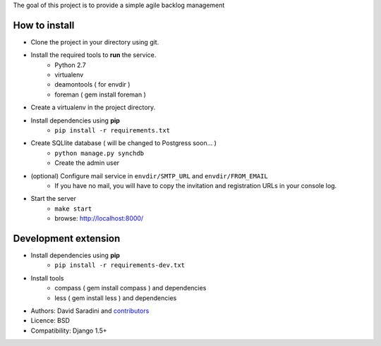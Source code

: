 The goal of this project is to provide a simple agile backlog management

How to install
--------------

- Clone the project in your directory using git.
- Install the required tools to **run** the service.
	- Python 2.7
	- virtualenv
	- deamontools ( for envdir )
	- foreman ( gem install foreman )

- Create a virtualenv in the project directory.
- Install dependencies using **pip**
	- ``pip install -r requirements.txt``

- Create SQLlite database ( will be changed to Postgress soon... )
	- ``python manage.py synchdb``
	- Create the admin user

- (optional) Configure mail service in ``envdir/SMTP_URL`` and ``envdir/FROM_EMAIL``
	- If you have no mail, you will have to copy the invitation and registration URLs in your console log.

- Start the server
	- ``make start``
	- browse: http://localhost:8000/


Development extension
---------------------

- Install dependencies using **pip**
	- ``pip install -r requirements-dev.txt``

- Install tools
	- compass ( gem install compass ) and dependencies
	- less ( gem install less ) and dependencies



* Authors: David Saradini and `contributors`_
* Licence: BSD
* Compatibility: Django 1.5+

.. _contributors: https://github.com/dsaradini/facile_backlog/contributors

